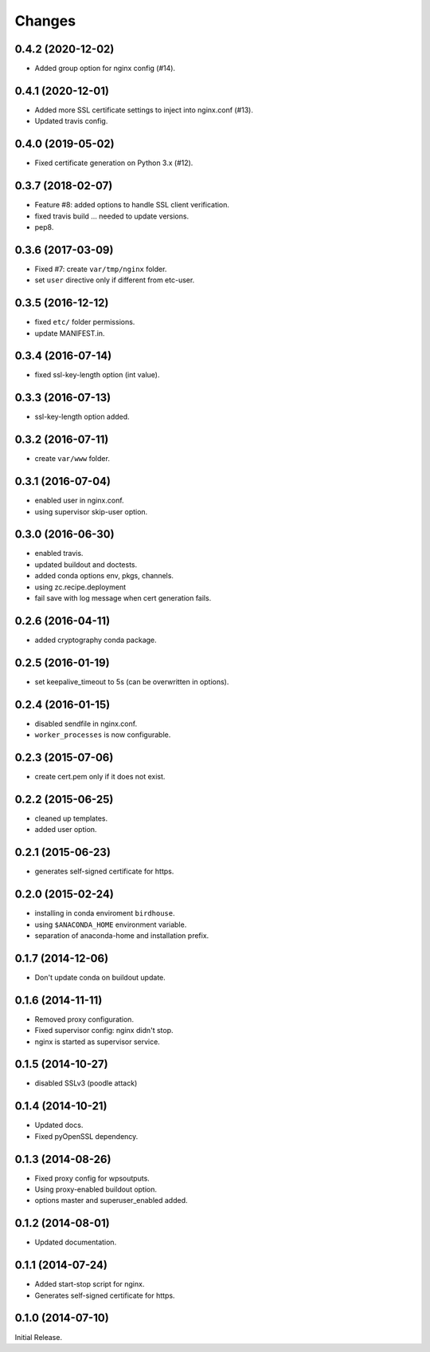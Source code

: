 Changes
*******

0.4.2 (2020-12-02)
==================

* Added group option for nginx config (#14).

0.4.1 (2020-12-01)
==================

* Added more SSL certificate settings to inject into nginx.conf (#13).
* Updated travis config.

0.4.0 (2019-05-02)
==================

* Fixed certificate generation on Python 3.x (#12).

0.3.7 (2018-02-07)
==================

* Feature #8: added options to handle SSL client verification.
* fixed travis build ... needed to update versions.
* pep8.

0.3.6 (2017-03-09)
==================

* Fixed #7: create ``var/tmp/nginx`` folder.
* set ``user`` directive only if different from etc-user.

0.3.5 (2016-12-12)
==================

* fixed ``etc/`` folder permissions.
* update MANIFEST.in.

0.3.4 (2016-07-14)
==================

* fixed ssl-key-length option (int value).

0.3.3 (2016-07-13)
==================

* ssl-key-length option added.

0.3.2 (2016-07-11)
==================

* create ``var/www`` folder.

0.3.1 (2016-07-04)
==================

* enabled user in nginx.conf.
* using supervisor skip-user option.

0.3.0 (2016-06-30)
==================

* enabled travis.
* updated buildout and doctests.
* added conda options env, pkgs, channels.
* using zc.recipe.deployment
* fail save with log message when cert generation fails.

0.2.6 (2016-04-11)
==================

* added cryptography conda package.

0.2.5 (2016-01-19)
==================

* set keepalive_timeout to 5s (can be overwritten in options).


0.2.4 (2016-01-15)
==================

* disabled sendfile in nginx.conf.
* ``worker_processes`` is now configurable.

0.2.3 (2015-07-06)
==================

* create cert.pem only if it does not exist.

0.2.2 (2015-06-25)
==================

* cleaned up templates.
* added user option.

0.2.1 (2015-06-23)
==================

* generates self-signed certificate for https.

0.2.0 (2015-02-24)
==================

* installing in conda enviroment ``birdhouse``.
* using ``$ANACONDA_HOME`` environment variable.
* separation of anaconda-home and installation prefix.

0.1.7 (2014-12-06)
==================

* Don't update conda on buildout update.

0.1.6 (2014-11-11)
==================

* Removed proxy configuration.
* Fixed supervisor config: nginx didn't stop.
* nginx is started as supervisor service.

0.1.5 (2014-10-27)
==================

* disabled SSLv3 (poodle attack)

0.1.4 (2014-10-21)
==================

* Updated docs.
* Fixed pyOpenSSL dependency.

0.1.3 (2014-08-26)
==================

* Fixed proxy config for wpsoutputs.
* Using proxy-enabled buildout option.
* options master and superuser_enabled added.

0.1.2 (2014-08-01)
==================

* Updated documentation.

0.1.1 (2014-07-24)
==================

* Added start-stop script for nginx.
* Generates self-signed certificate for https.

0.1.0 (2014-07-10)
==================

Initial Release.
